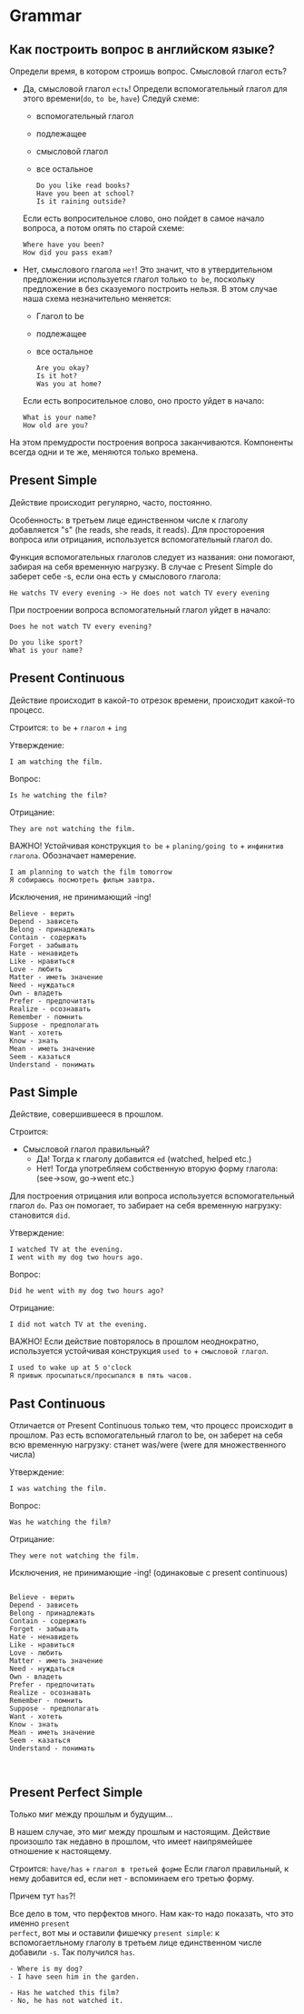 #+STARTUP: showall indent hidestars

* Grammar

** Как построить вопрос в английском языке?

Определи время, в котором строишь вопрос. Смысловой глагол есть?
- Дa, смысловой глагол =есть=!
  Определи вспомогательный глагол для этого времени(=do=, =to be=, =have=)
  Следуй схеме:
  - вспомогательный глагол
  - подлежащее
  - cмысловой глагол
  - все остальное
  #+BEGIN_EXAMPLE
    Do you like read books?
    Have you been at school?
    Is it raining outside?
  #+END_EXAMPLE
  Если есть вопросительное слово, оно пойдет в самое начало вопроса, а
  потом опять по старой схеме:
  #+BEGIN_EXAMPLE
    Where have you been?
    How did you pass exam?
  #+END_EXAMPLE
- Нет, смыслового глагола =нет=!
  Это значит, что в утвердительном предложении используется глагол только
  =to be=, поскольку предложение в без сказуемого построить нельзя.
  В этом случае наша схема незначительно меняется:
  - Глагол to be
  - подлежащее
  - все остальное
  #+BEGIN_EXAMPLE
    Are you okay?
    Is it hot?
    Was you at home?
  #+END_EXAMPLE
  Если есть вопросительное слово, оно просто уйдет в начало:
  #+BEGIN_EXAMPLE
    What is your name?
    How old are you?
  #+END_EXAMPLE

На этом премудрости построения вопроса заканчиваются. Компоненты
всегда одни и те же, меняются только времена.

** Present Simple

Действие происходит регулярно, часто, постоянно.

Особенность: в третьем лице единственном числе к глаголу
добавляется "s" (he reads, she reads, it reads). Для простороения
вопроса или отрицания, используется вспомогательный глагол do.

Функция вспомогательных глаголов следует из названия: они помогают,
забирая на себя временную нагрузку. В случае с Present Simple
do заберет себе -s, если она есть у смыслового глагола:
#+BEGIN_EXAMPLE
  He watchs TV every evening -> He does not watch TV every evening
#+END_EXAMPLE

При построении вопроса вспомогательный глагол уйдет в начало:
#+BEGIN_EXAMPLE
Does he not watch TV every evening?
#+END_EXAMPLE

#+BEGIN_EXAMPLE
Do you like sport?
What is your name?
#+END_EXAMPLE

** Present Continuous

Действие происходит в какой-то отрезок времени, происходит какой-то процесс.

Строится: =to be= + =глагол= + =ing=

Утверждение:

#+BEGIN_EXAMPLE
  I am watching the film.
#+END_EXAMPLE

Вопрос:

#+BEGIN_EXAMPLE
  Is he watching the film?
#+END_EXAMPLE

Отрицание:

#+BEGIN_EXAMPLE
  They are not watching the film.
#+END_EXAMPLE

ВАЖНО! Устойчивая конструкция =to be= + =planing/going to= + =инфинитив глагола=.
Обозначает намерение.

#+BEGIN_EXAMPLE
  I am planning to watch the film tomorrow
  Я собираюсь посмотреть фильм завтра.
#+END_EXAMPLE

Исключения, не принимающий -ing!

#+BEGIN_EXAMPLE
    Believe - верить
    Depend - зависеть
    Belong - принадлежать
    Contain - содержать
    Forget - забывать
    Hate - ненавидеть
    Like - нравиться
    Love - любить
    Matter - иметь значение
    Need - нуждаться
    Own - владеть
    Prefer - предпочитать
    Realize - осознавать
    Remember - помнить
    Suppose - предполагать
    Want - хотеть
    Know - знать
    Mean - иметь значение
    Seem - казаться
    Understand - понимать
#+END_EXAMPLE



** Past Simple

Действие, совершившееся в прошлом.

Строится:
- Смысловой глагол правильный?
  - Да! Тогда к глаголу добавится =ed= (watched, helped etc.)
  - Нет! Тогда употребляем собственную вторую форму глагола: (see->sow, go->went etc.)

Для построения отрицания или вопроса используется вспомогательный глагол =do=. Раз он
помогает, то забирает на себя временную нагрузку: становится =did=.

Утверждение:

#+BEGIN_EXAMPLE
  I watched TV at the evening.
  I went with my dog two hours ago.
#+END_EXAMPLE

Вопрос:

#+BEGIN_EXAMPLE
  Did he went with my dog two hours ago?
#+END_EXAMPLE

Отрицание:

#+BEGIN_EXAMPLE
  I did not watch TV at the evening.
#+END_EXAMPLE

ВАЖНО! Если действие повторялось в прошлом неоднократно, используется устойчивая
конструкция =used to= + =смысловой глагол=.

#+BEGIN_EXAMPLE
  I used to wake up at 5 o'clock
  Я привык просыпаться/просыпался в пять часов.
#+END_EXAMPLE

** Past Continuous

Отличается от Present Continuous только тем, что процесс происходит в
прошлом. Раз есть вспомогательный глагол to be, он заберет на себя всю
временную нагрузку: станет was/were (were для множественного числа)

Утверждение:

#+BEGIN_EXAMPLE
  I was watching the film.
#+END_EXAMPLE

Вопрос:
#+BEGIN_EXAMPLE
  Was he watching the film?
#+END_EXAMPLE

Отрицание:

#+BEGIN_EXAMPLE
  They were not watching the film.
#+END_EXAMPLE

Исключения, не принимающие -ing!
(одинаковые с present continuous)
#+BEGIN_EXAMPLE

    Believe - верить
    Depend - зависеть
    Belong - принадлежать
    Contain - содержать
    Forget - забывать
    Hate - ненавидеть
    Like - нравиться
    Love - любить
    Matter - иметь значение
    Need - нуждаться
    Own - владеть
    Prefer - предпочитать
    Realize - осознавать
    Remember - помнить
    Suppose - предполагать
    Want - хотеть
    Know - знать
    Mean - иметь значение
    Seem - казаться
    Understand - понимать


#+END_EXAMPLE


** Present Perfect Simple

Только миг между прошлым и будущим...

В нашем случае, это миг между прошлым и настоящим.  Действие произошло так недавно в
прошлом, что имеет наипрямейшее отношение к настоящему.

Строится: =have/has= + =глагол в третьей форме=
Если глагол правильный, к нему добавится ed, если нет - вспоминаем его
третью форму.

Причем тут =has=?!

Все дело в том, что перфектов много. Нам как-то надо показать, что это именно =present
perfect=, вот мы и оставили фишечку =present simple=: к вспомогаетльному глаголу в
третьем лице единственном числе добавили =-s=. Так получился =has=.

#+BEGIN_EXAMPLE
  - Where is my dog?
  - I have seen him in the garden.
#+END_EXAMPLE

#+BEGIN_EXAMPLE
  - Has he watched this film?
  - No, he has not watched it.
#+END_EXAMPLE
